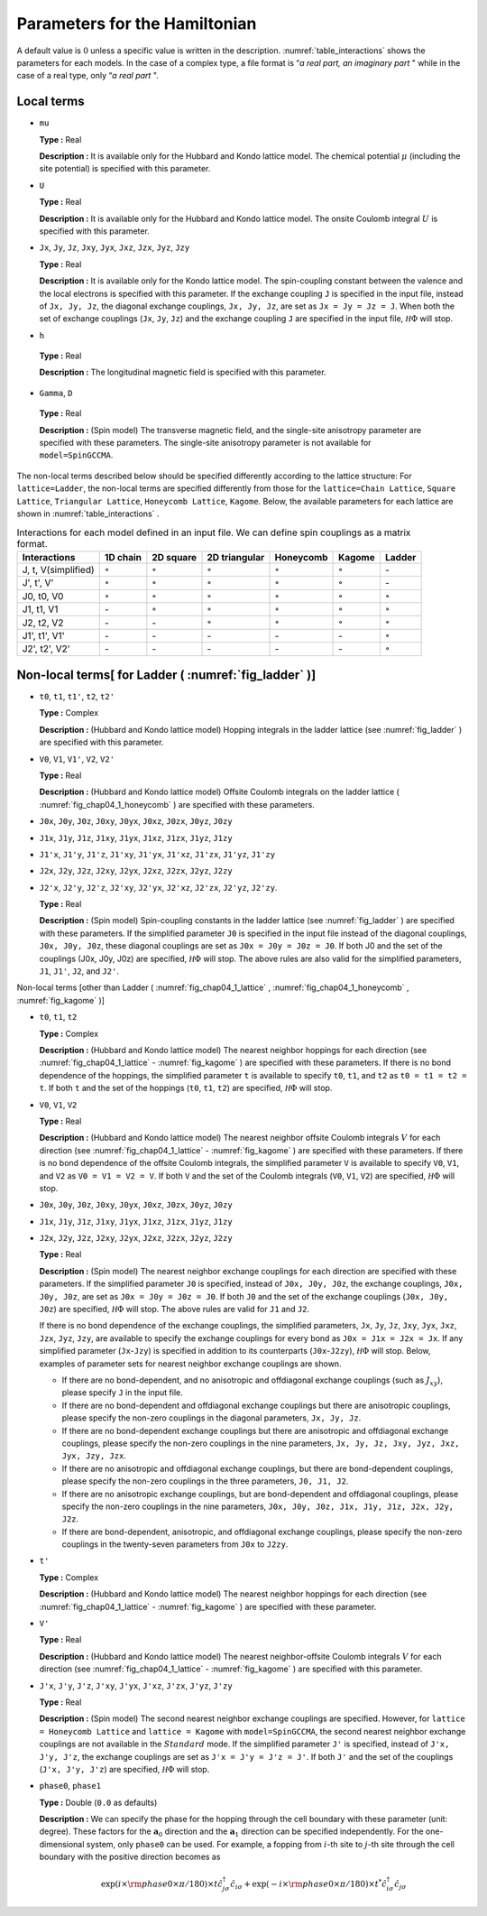 .. highlight:: none

Parameters for the Hamiltonian
------------------------------

A default value is :math:`0` unless a specific value is written in the
description. \ :numref:`table_interactions`
shows the parameters for each models. In the case of a complex type, a
file format is “\ *a real part, an imaginary part* " while in the case
of a real type, only “\ *a real part* ".

Local terms
~~~~~~~~~~~

*  ``mu``

   **Type :** Real

   **Description :** It is available only for the Hubbard and Kondo
   lattice model. The chemical potential :math:`\mu` (including the site
   potential) is specified with this parameter.

*  ``U``

   **Type :** Real

   **Description :** It is available only for the Hubbard and Kondo
   lattice model. The onsite Coulomb integral :math:`U` is specified
   with this parameter.

*  ``Jx``, ``Jy``, ``Jz``, ``Jxy``, ``Jyx``, ``Jxz``, ``Jzx``, ``Jyz``,
   ``Jzy``

   **Type :** Real

   **Description :** It is available only for the Kondo lattice model.
   The spin-coupling constant between the valence and the local
   electrons is specified with this parameter. If the exchange coupling
   ``J`` is specified in the input file, instead of ``Jx, Jy, Jz``, the
   diagonal exchange couplings, ``Jx, Jy, Jz``, are set as
   ``Jx = Jy = Jz = J``. When both the set of exchange couplings
   (``Jx``, ``Jy``, ``Jz``) and the exchange coupling ``J`` are
   specified in the input file, :math:`{\mathcal H}\Phi` will stop.

*   ``h``

   **Type :** Real

   **Description :** The longitudinal magnetic field is specified with this parameter.

*   ``Gamma``, ``D``

   **Type :** Real

   **Description :** (Spin model) The transverse magnetic field, and the single-site anisotropy parameter
   are specified with these parameters. The single-site anisotropy
   parameter is not available for ``model=SpinGCCMA``.

The non-local terms described below should be specified differently
according to the lattice structure: For ``lattice=Ladder``, the
non-local terms are specified differently from those for the
``lattice=Chain Lattice``, ``Square Lattice``, ``Triangular Lattice``,
``Honeycomb Lattice``, ``Kagome``. Below, the available parameters for
each lattice are shown in :numref:`table_interactions` .

.. _table_interactions:
.. csv-table:: Interactions for each model defined in an input file. We can define spin couplings as a matrix format.
   :header: "Interactions", "1D chain", "2D square", "2D triangular", "Honeycomb", "Kagome", "Ladder"

   "J, t, V(simplified)", ":math:`{\circ}`", ":math:`{\circ}`", ":math:`{\circ}`", ":math:`{\circ}`", ":math:`{\circ}`", "\-"
   "J', t', V'", ":math:`{\circ}`", ":math:`{\circ}`", ":math:`{\circ}`", ":math:`{\circ}`", ":math:`{\circ}`", "\-"
   "J0, t0, V0", ":math:`{\circ}`", ":math:`{\circ}`", ":math:`{\circ}`", ":math:`{\circ}`", ":math:`{\circ}`", ":math:`{\circ}`"
   "J1, t1, V1", "\-", ":math:`{\circ}`", ":math:`{\circ}`", ":math:`{\circ}`", ":math:`{\circ}`", ":math:`{\circ}`"
   "J2, t2, V2", "\-", "\-", ":math:`{\circ}`", ":math:`{\circ}`", ":math:`{\circ}`", ":math:`{\circ}`"
   "J1', t1', V1'", "\-", "\-", "\-", "\-", "\-", ":math:`{\circ}`"
   "J2', t2', V2'", "\-", "\-", "\-", "\-", "\-", ":math:`{\circ}`"


Non-local terms[ for Ladder ( :numref:`fig_ladder` )]
~~~~~~~~~~~~~~~~~~~~~~~~~~~~~~~~~~~~~~~~~~~~~~~~~~~~~~~~~

*  ``t0``, ``t1``, ``t1'``, ``t2``, ``t2'``

   **Type :** Complex

   **Description :** (Hubbard and Kondo lattice model) Hopping integrals
   in the ladder lattice (see :numref:`fig_ladder` ) are
   specified with this parameter.

*  ``V0``, ``V1``, ``V1'``, ``V2``, ``V2'``

   **Type :** Real

   **Description :** (Hubbard and Kondo lattice model) Offsite Coulomb
   integrals on the ladder lattice ( :numref:`fig_chap04_1_honeycomb` ) 
   are specified with these parameters.

*  ``J0x``, ``J0y``, ``J0z``, ``J0xy``, ``J0yx``, ``J0xz``, ``J0zx``,
   ``J0yz``, ``J0zy``

*  ``J1x``, ``J1y``, ``J1z``, ``J1xy``, ``J1yx``, ``J1xz``, ``J1zx``,
   ``J1yz``, ``J1zy``

*  ``J1'x``, ``J1'y``, ``J1'z``, ``J1'xy``, ``J1'yx``, ``J1'xz``,
   ``J1'zx``, ``J1'yz``, ``J1'zy``

*  ``J2x``, ``J2y``, ``J2z``, ``J2xy``, ``J2yx``, ``J2xz``, ``J2zx``,
   ``J2yz``, ``J2zy``

*  ``J2'x``, ``J2'y``, ``J2'z``, ``J2'xy``, ``J2'yx``, ``J2'xz``,
   ``J2'zx``, ``J2'yz``, ``J2'zy``.

   **Type :** Real

   **Description :** (Spin model) Spin-coupling constants in the ladder
   lattice (see :numref:`fig_ladder` ) are specified with
   these parameters. If the simplified parameter ``J0`` is specified in
   the input file instead of the diagonal couplings, ``J0x, J0y, J0z``,
   these diagonal couplings are set as ``J0x = J0y = J0z = J0``. If both
   J0 and the set of the couplings (J0x, J0y, J0z) are
   specified, :math:`{\mathcal H}\Phi` will stop. The above rules are also valid
   for the simplified parameters, ``J1``, ``J1'``, ``J2``, and ``J2'``.

Non-local terms [other than Ladder ( :numref:`fig_chap04_1_lattice` , :numref:`fig_chap04_1_honeycomb` ,
:numref:`fig_kagome` )]

*  ``t0``, ``t1``, ``t2``

   **Type :** Complex

   **Description :** (Hubbard and Kondo lattice model) The nearest
   neighbor hoppings for each direction (see :numref:`fig_chap04_1_lattice` -
   :numref:`fig_kagome` )
   are specified with these parameters. If there is no bond dependence
   of the hoppings, the simplified parameter ``t`` is available to
   specify ``t0``, ``t1``, and ``t2`` as ``t0 = t1 = t2 = t``. If both
   ``t`` and the set of the hoppings (``t0``, ``t1``, ``t2``) are
   specified, :math:`{\mathcal H}\Phi` will stop.

*  ``V0``, ``V1``, ``V2``

   **Type :** Real

   **Description :** (Hubbard and Kondo lattice model) The nearest
   neighbor offsite Coulomb integrals :math:`V` for each direction
   (see :numref:`fig_chap04_1_lattice` - :numref:`fig_kagome` )
   are specified with these parameters. If there is no bond dependence
   of the offsite Coulomb integrals, the simplified parameter ``V`` is
   available to specify ``V0``, ``V1``, and ``V2`` as
   ``V0 = V1 = V2 = V``. If both ``V`` and the set of the Coulomb
   integrals (``V0``, ``V1``, ``V2``) are specified, :math:`{\mathcal H}\Phi` will
   stop.

*  ``J0x``, ``J0y``, ``J0z``, ``J0xy``, ``J0yx``, ``J0xz``, ``J0zx``,
   ``J0yz``, ``J0zy``

*  ``J1x``, ``J1y``, ``J1z``, ``J1xy``, ``J1yx``, ``J1xz``, ``J1zx``,
   ``J1yz``, ``J1zy``

*  ``J2x``, ``J2y``, ``J2z``, ``J2xy``, ``J2yx``, ``J2xz``, ``J2zx``,
   ``J2yz``, ``J2zy``

   **Type :** Real

   **Description :** (Spin model) The nearest neighbor exchange
   couplings for each direction are specified with these parameters. If
   the simplified parameter ``J0`` is specified, instead of
   ``J0x, J0y, J0z``, the exchange couplings, ``J0x, J0y, J0z``, are set
   as ``J0x = J0y = J0z = J0``. If both ``J0`` and the set of the
   exchange couplings (``J0x, J0y, J0z``) are specified, :math:`{\mathcal H}\Phi`
   will stop. The above rules are valid for ``J1`` and ``J2``.

   If there is no bond dependence of the exchange couplings, the
   simplified parameters, ``Jx``, ``Jy``, ``Jz``, ``Jxy``, ``Jyx``,
   ``Jxz``, ``Jzx``, ``Jyz``, ``Jzy``, are available to specify the
   exchange couplings for every bond as ``J0x = J1x = J2x = Jx``. If any
   simplified parameter (``Jx``-``Jzy``) is specified in addition to its
   counterparts (``J0x``-``J2zy``), :math:`{\mathcal H}\Phi` will stop. Below,
   examples of parameter sets for nearest neighbor exchange couplings
   are shown.

   *  If there are no bond-dependent, and no anisotropic and offdiagonal
      exchange couplings (such as :math:`J_{x y}`), please specify ``J``
      in the input file.

   *  If there are no bond-dependent and offdiagonal exchange couplings
      but there are anisotropic couplings, please specify the non-zero
      couplings in the diagonal parameters, ``Jx, Jy, Jz``.

   *  If there are no bond-dependent exchange couplings but there are
      anisotropic and offdiagonal exchange couplings, please specify the
      non-zero couplings in the nine parameters,
      ``Jx, Jy, Jz, Jxy, Jyz, Jxz, Jyx, Jzy, Jzx``.

   *  If there are no anisotropic and offdiagonal exchange couplings,
      but there are bond-dependent couplings, please specify the
      non-zero couplings in the three parameters, ``J0, J1, J2``.

   *  If there are no anisotropic exchange couplings, but are
      bond-dependent and offdiagonal couplings, please specify the
      non-zero couplings in the nine parameters,
      ``J0x, J0y, J0z, J1x, J1y, J1z, J2x, J2y, J2z``.

   *  If there are bond-dependent, anisotropic, and offdiagonal exchange
      couplings, please specify the non-zero couplings in the
      twenty-seven parameters from ``J0x`` to ``J2zy``.

*  ``t'``

   **Type :** Complex

   **Description :** (Hubbard and Kondo lattice model) The nearest
   neighbor hoppings for each direction (see :numref:`fig_chap04_1_lattice` - :numref:`fig_kagome` )
   are specified with these parameter.

*  ``V'``

   **Type :** Real

   **Description :** (Hubbard and Kondo lattice model) The nearest
   neighbor-offsite Coulomb integrals :math:`V` for each direction (see :numref:`fig_chap04_1_lattice` - :numref:`fig_kagome` )
   are specified with this parameter.

*  ``J'x``, ``J'y``, ``J'z``, ``J'xy``, ``J'yx``, ``J'xz``, ``J'zx``,
   ``J'yz``, ``J'zy``

   **Type :** Real

   **Description :** (Spin model) The second nearest neighbor exchange
   couplings are specified. However, for ``lattice = Honeycomb Lattice``
   and ``lattice = Kagome`` with ``model=SpinGCCMA``, the second nearest
   neighbor exchange couplings are not available in the :math:`Standard`
   mode. If the simplified parameter ``J'`` is specified, instead of
   ``J'x, J'y, J'z``, the exchange couplings are set as
   ``J'x = J'y = J'z = J'``. If both ``J'`` and the set of the couplings
   (``J'x, J'y, J'z``) are specified, :math:`{\mathcal H}\Phi` will stop.

*  ``phase0``, ``phase1``

   **Type :** Double (``0.0`` as defaults)

   **Description :** We can specify the phase for the hopping through
   the cell boundary with these parameter (unit: degree). These factors
   for the :math:`\boldsymbol{a}_0` direction and the :math:`\boldsymbol{a}_1`
   direction can be specified independently. For the one-dimensional
   system, only ``phase0`` can be used. For example, a fopping from
   :math:`i`-th site to :math:`j`-th site through the cell boundary with
   the positive direction becomes as

   .. math::

          \exp(i \times {\rm phase0}\times\pi/180) \times t {\hat c}_{j \sigma}^\dagger {\hat c}_{i \sigma}
          + \exp(-i \times {\rm phase0}\times\pi/180) \times t^* {\hat c}_{i \sigma}^\dagger {\hat c}_{j \sigma}

.. raw:: latex

   \newpage
